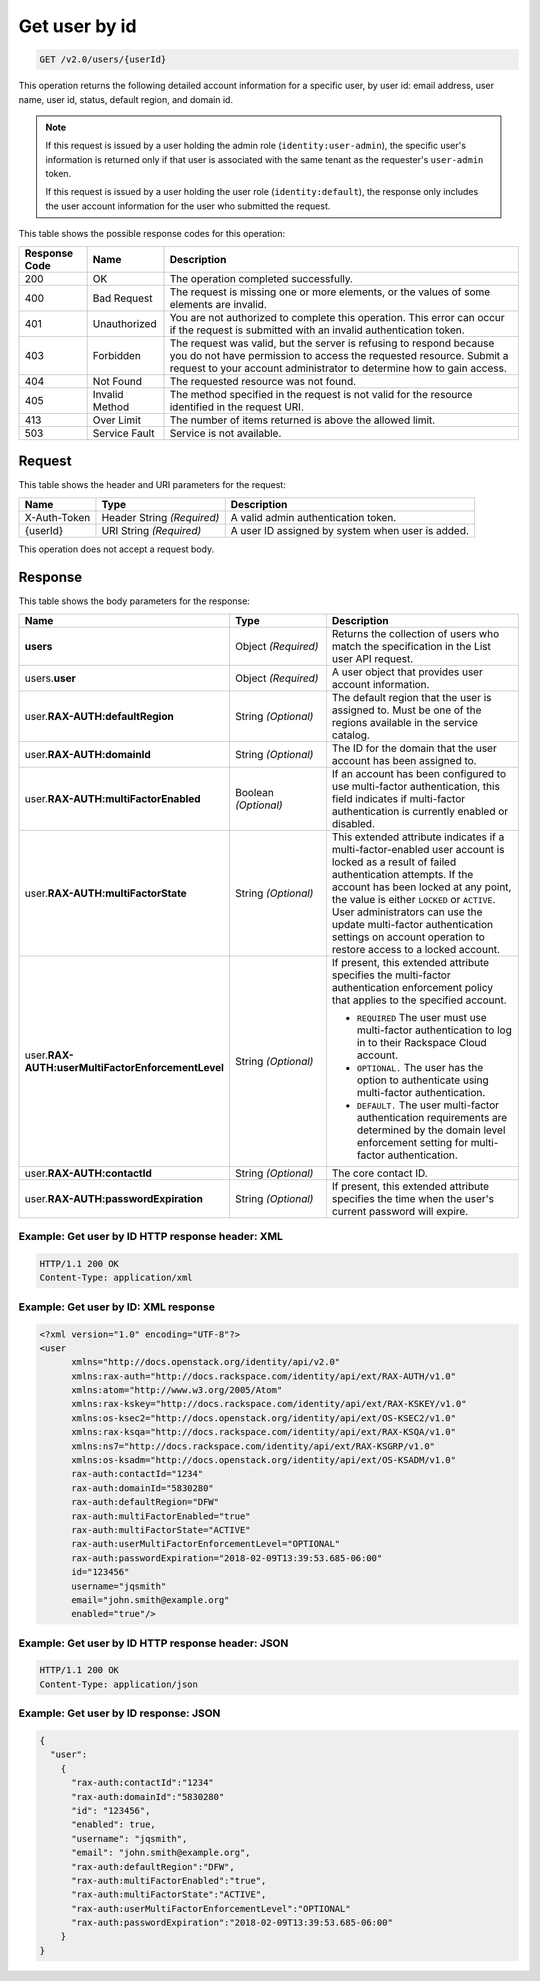 .. _get-user-by-id-v2.0:

Get user by id
~~~~~~~~~~~~~~

.. code::

    GET /v2.0/users/{userId}

This operation returns the following detailed account information for a
specific user,  by user id: email address, user name, user id, status, default
region, and domain id.

.. note::

   If this request is issued by a user holding the admin role
   (``identity:user-admin``), the specific user's information is returned
   only if that user is associated with the same tenant as the requester's
   ``user-admin`` token.

   If this request is issued by a user holding the user role
   (``identity:default``), the response only includes the user account
   information for the user who submitted the request.

This table shows the possible response codes for this operation:

+--------------------------+-------------------------+-------------------------+
|Response Code             |Name                     |Description              |
+==========================+=========================+=========================+
|200                       |OK                       |The operation completed  |
|                          |                         |successfully.            |
+--------------------------+-------------------------+-------------------------+
|400                       |Bad Request              |The request is missing   |
|                          |                         |one or more elements, or |
|                          |                         |the values of some       |
|                          |                         |elements are invalid.    |
+--------------------------+-------------------------+-------------------------+
|401                       |Unauthorized             |You are not authorized   |
|                          |                         |to complete this         |
|                          |                         |operation. This error    |
|                          |                         |can occur if the request |
|                          |                         |is submitted with an     |
|                          |                         |invalid authentication   |
|                          |                         |token.                   |
+--------------------------+-------------------------+-------------------------+
|403                       |Forbidden                |The request was valid,   |
|                          |                         |but the server is        |
|                          |                         |refusing to respond      |
|                          |                         |because you do not have  |
|                          |                         |permission to access the |
|                          |                         |requested resource.      |
|                          |                         |Submit a request to your |
|                          |                         |account administrator to |
|                          |                         |determine how to gain    |
|                          |                         |access.                  |
+--------------------------+-------------------------+-------------------------+
|404                       |Not Found                |The requested resource   |
|                          |                         |was not found.           |
+--------------------------+-------------------------+-------------------------+
|405                       |Invalid Method           |The method specified in  |
|                          |                         |the request is not valid |
|                          |                         |for the resource         |
|                          |                         |identified in the        |
|                          |                         |request URI.             |
+--------------------------+-------------------------+-------------------------+
|413                       |Over Limit               |The number of items      |
|                          |                         |returned is above the    |
|                          |                         |allowed limit.           |
+--------------------------+-------------------------+-------------------------+
|503                       |Service Fault            |Service is not available.|
+--------------------------+-------------------------+-------------------------+


Request
-------

This table shows the header and URI parameters for the request:

+--------------------------+-------------------------+-------------------------+
|Name                      |Type                     |Description              |
+==========================+=========================+=========================+
|X-Auth-Token              |Header                   |A valid admin            |
|                          |String *(Required)*      |authentication token.    |
+--------------------------+-------------------------+-------------------------+
|{userId}                  |URI                      |A user ID assigned by    |
|                          |String *(Required)*      |system when user is      |
|                          |                         |added.                   |
+--------------------------+-------------------------+-------------------------+

This operation does not accept a request body.

Response
--------

This table shows the body parameters for the response:

.. list-table::
  :widths: 40 20 40
  :header-rows: 1

  * - Name
    - Type
    - Description
  * - **users**
    - Object *(Required)*
    - Returns the collection of users who match the specification in the List
      user API request.
  * - users.\ **user**
    - Object *(Required)*
    - A user object that provides user account information.
  * - user.\ **RAX-AUTH:defaultRegion**
    - String *(Optional)*
    - The default region that the user is assigned to. Must be one of the
      regions available in the service catalog.
  * - user.\ **RAX-AUTH:domainId**
    - String *(Optional)*
    - The ID for the domain that the user account has been assigned to.
  * - user.\ **RAX-AUTH:multiFactorEnabled**
    - Boolean *(Optional)*
    - If an account has been configured to use multi-factor authentication,
      this field indicates if multi-factor authentication is currently
      enabled or disabled.
  * - user.\ **RAX-AUTH:multiFactorState**
    - String *(Optional)*
    - This extended attribute indicates if a multi-factor-enabled user
      account is locked as a result of failed authentication attempts. If the
      account has been locked at any point, the value is either ``LOCKED`` or
      ``ACTIVE``. User administrators can use the update multi-factor
      authentication settings on account operation to restore access to a
      locked account.
  * - user.\ **RAX-AUTH:userMultiFactorEnforcementLevel**
    - String *(Optional)*
    - If present, this extended attribute specifies the multi-factor
      authentication enforcement policy that applies to the specified account.

      * ``REQUIRED`` The user must use multi-factor authentication to log in to
        their Rackspace Cloud account.
      * ``OPTIONAL.`` The user has the option to authenticate using
        multi-factor authentication.
      * ``DEFAULT.`` The user multi-factor authentication requirements are
        determined by the domain level enforcement setting for multi-factor
        authentication.
  * - user.\ **RAX-AUTH:contactId**
    - String *(Optional)*
    - The core contact ID.
  * - user.\ **RAX-AUTH:passwordExpiration**
    - String *(Optional)*
    - If present, this extended attribute specifies the time when the
      user's current password will expire.


Example: Get user by ID HTTP response header: XML
^^^^^^^^^^^^^^^^^^^^^^^^^^^^^^^^^^^^^^^^^^^^^^^^^

.. code::

   HTTP/1.1 200 OK
   Content-Type: application/xml


Example: Get user by ID: XML response
^^^^^^^^^^^^^^^^^^^^^^^^^^^^^^^^^^^^^

.. code::

   <?xml version="1.0" encoding="UTF-8"?>
   <user
         xmlns="http://docs.openstack.org/identity/api/v2.0"
         xmlns:rax-auth="http://docs.rackspace.com/identity/api/ext/RAX-AUTH/v1.0"
         xmlns:atom="http://www.w3.org/2005/Atom"
         xmlns:rax-kskey="http://docs.rackspace.com/identity/api/ext/RAX-KSKEY/v1.0"
         xmlns:os-ksec2="http://docs.openstack.org/identity/api/ext/OS-KSEC2/v1.0"
         xmlns:rax-ksqa="http://docs.rackspace.com/identity/api/ext/RAX-KSQA/v1.0"
         xmlns:ns7="http://docs.rackspace.com/identity/api/ext/RAX-KSGRP/v1.0"
         xmlns:os-ksadm="http://docs.openstack.org/identity/api/ext/OS-KSADM/v1.0"
         rax-auth:contactId="1234"
         rax-auth:domainId="5830280"
         rax-auth:defaultRegion="DFW"
         rax-auth:multiFactorEnabled="true"
         rax-auth:multiFactorState="ACTIVE"
         rax-auth:userMultiFactorEnforcementLevel="OPTIONAL"
         rax-auth:passwordExpiration="2018-02-09T13:39:53.685-06:00"
         id="123456"
         username="jqsmith"
         email="john.smith@example.org"
         enabled="true"/>


Example: Get user by ID HTTP response header: JSON
^^^^^^^^^^^^^^^^^^^^^^^^^^^^^^^^^^^^^^^^^^^^^^^^^^

.. code::

   HTTP/1.1 200 OK
   Content-Type: application/json


Example: Get user by ID response: JSON
^^^^^^^^^^^^^^^^^^^^^^^^^^^^^^^^^^^^^^

.. code::

   {
     "user":
       {
         "rax-auth:contactId":"1234"
         "rax-auth:domainId":"5830280"
         "id": "123456",
         "enabled": true,
         "username": "jqsmith",
         "email": "john.smith@example.org",
         "rax-auth:defaultRegion":"DFW",
         "rax-auth:multiFactorEnabled":"true",
         "rax-auth:multiFactorState":"ACTIVE",
         "rax-auth:userMultiFactorEnforcementLevel":"OPTIONAL"
         "rax-auth:passwordExpiration":"2018-02-09T13:39:53.685-06:00"
       }
   }
